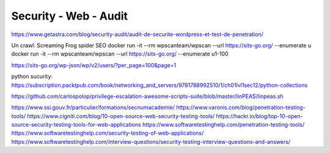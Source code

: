 Security - Web - Audit
######################

https://www.getastra.com/blog/security-audit/audit-de-securite-wordpress-et-test-de-penetration/

Un crawl: Screaming Frog spider SEO
docker run -it --rm wpscanteam/wpscan --url https://sits-go.org/ --enumerate u
docker run -it --rm wpscanteam/wpscan --url https://sits-go.org/ --enumerate u1-100

https://sits-go.org/wp-json/wp/v2/users/?per_page=100&page=1

python sucurity: https://subscription.packtpub.com/book/networking_and_servers/9781788992510/1/ch01lvl1sec12/python-collections

https://github.com/carlospolop/privilege-escalation-awesome-scripts-suite/blob/master/linPEAS/linpeas.sh

https://www.ssi.gouv.fr/particulier/formations/secnumacademie/
https://www.varonis.com/blog/penetration-testing-tools/
https://www.cigniti.com/blog/10-open-source-web-security-testing-tools/
https://hackr.io/blog/top-10-open-source-security-testing-tools-for-web-applications
https://www.softwaretestinghelp.com/penetration-testing-tools/
https://www.softwaretestinghelp.com/security-testing-of-web-applications/
https://www.softwaretestinghelp.com/interview-questions/security-testing-interview-questions-and-answers/
